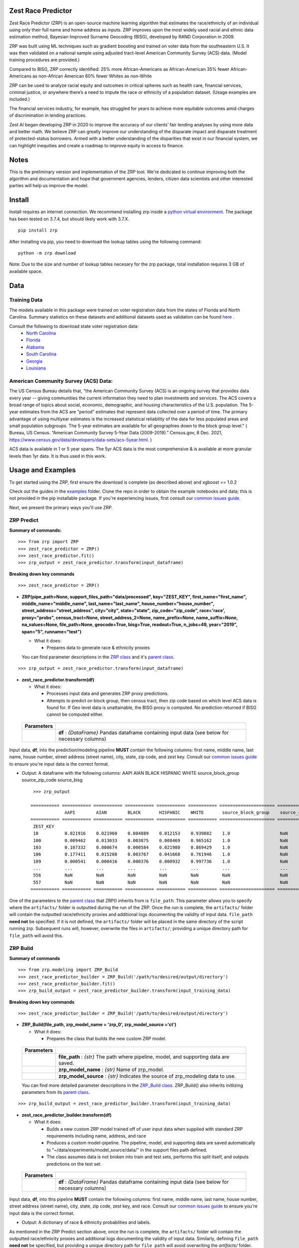 Zest Race Predictor
____________________

Zest Race Predictor (ZRP) is an open-source machine learning algorithm that estimates the race/ethnicity of an individual using only their full name and home address as inputs. ZRP improves upon the most widely used racial and ethnic data estimation method, Bayesian Improved Surname Geocoding (BISG), developed by RAND Corporation in 2009. 

ZRP was built using ML techniques such as gradient boosting and trained on voter data from the southeastern U.S. It was then validated on a national sample using adjusted tract-level American Community Survey (ACS) data. (Model training procedures are provided.)

Compared to BISG, ZRP correctly identified:
25% more African-Americans as African-American
35% fewer African-Americans as non-African American
60% fewer Whites as non-White

ZRP can be used to analyze racial equity and outcomes in critical spheres such as health care, financial services, criminal justice, or anywhere there’s a need to impute the race or ethnicity of a population dataset. (Usage examples are included.) 

The financial services industry, for example, has struggled for years to achieve more equitable outcomes amid charges of discrimination in lending practices. 

Zest AI began developing ZRP in 2020 to improve the accuracy of our clients’ fair lending analyses by using more data and better math. We believe ZRP can greatly improve our understanding of the disparate impact and disparate treatment of protected-status borrowers. Armed with a better understanding of the disparities that exist in our financial system, we can highlight inequities and create a roadmap to improve equity in access to finance.



Notes
_____

This is the preliminary version and implementation of the ZRP tool. We're dedicated to continue improving both the algorithm and documentation and hope that government agencies, lenders, citizen data scientists and other interested parties will help us improve the model.


Install
_______

Install requires an internet connection. We recommend installing zrp inside a `python virtual environment <https://docs.python.org/3/library/venv.html#creating-virtual-environments>`_. The package has been tested on 3.7.4, but should likely work with 3.7.X.
::

 pip install zrp

After installing via pip, you need to download the lookup tables using the following command:
::

 python -m zrp download

Note: Due to the size and number of lookup tables necesary for the zrp package, total installation requires 3 GB of available space.


Data
_____

Training Data
==============
The models available in this package were trained on voter registration data from the states of Florida and North Carolina. Summary statistics on these datasets and additional datasets used as validation can be found `here <./dataset_statistics.txt>`_ . 

Consult the following to download state voter registration data:
 * `North Carolina <https://www.ncsbe.gov/results-data/voter-registration-data>`_
 * `Florida <https://dataverse.harvard.edu/dataset.xhtml?persistentId=doi:10.7910/DVN/UBIG3F>`_
 * `Alabama <https://www.alabamainteractive.org/sos/voter/voterWelcome.action>`_
 * `South Carolina <https://www.scvotes.gov/sale-voter-registration-lists>`_
 * `Georgia <https://sos.ga.gov/index.php/elections/order_voter_registration_lists_and_files>`_
 * `Louisiana <https://www.sos.la.gov/ElectionsAndVoting/BecomeACandidate/PurchaseVoterLists/Pages/default.aspx>`_

American Community Survey (ACS) Data:
=====================================
 
The US Census Bureau details that, "the American Community Survey (ACS) is an ongoing survey that provides data every year -- giving communities the current information they need to plan investments and services. The ACS covers a broad range of topics about social, economic, demographic, and housing characteristics of the U.S. population. The 5-year estimates from the ACS are "period" estimates that represent data collected over a period of time. The primary advantage of using multiyear estimates is the increased statistical reliability of the data for less populated areas and small population subgroups. The 5-year estimates are available for all geographies down to the block group level." ( Bureau, US Census. “American Community Survey 5-Year Data (2009-2019).” Census.gov, 8 Dec. 2021, https://www.census.gov/data/developers/data-sets/acs-5year.html. )

ACS data is available in 1 or 5 year spans. The 5yr ACS data is the most comprehensive & is available at more granular levels than 1yr data. It is thus used in this work.


Usage and Examples
___________

To get started using the ZRP, first ensure the download is complete (as described above) and xgboost == 1.0.2 

Check out the guides in the `examples <./examples>`_ folder. Clone the repo in order to obtain the example notebooks and data; this is not provided in the pip installable package. If you're experiencing issues, first consult our `common issues guide <./common_issues.rst>`_.

Next, we present the primary ways you'll use ZRP. 

ZRP Predict
=============

**Summary of commands:**
::

  >>> from zrp import ZRP
  >>> zest_race_predictor = ZRP()
  >>> zest_race_predictor.fit()
  >>> zrp_output = zest_race_predictor.transform(input_dataframe)

**Breaking down key commands**
::

  >>> zest_race_predictor = ZRP()
  
- **ZRP(pipe_path=None, support_files_path="data/processed", key="ZEST_KEY", first_name="first_name", middle_name="middle_name", last_name="last_name", house_number="house_number", street_address="street_address", city="city", state="state", zip_code="zip_code", race='race', proxy="probs", census_tract=None, street_address_2=None, name_prefix=None, name_suffix=None, na_values=None, file_path=None, geocode=True, bisg=True, readout=True, n_jobs=49, year="2019", span="5", runname="test")**

  -  What it does:

     - Prepares data to generate race & ethnicity proxies

  You can find parameter descriptions in the `ZRP class <./zrp/zrp.py>`_ and it's `parent class <./zrp/prepare/base.py>`_.

::

  >>> zrp_output = zest_race_predictor.transform(input_dataframe)
  
- **zest_race_predictor.transform(df)**

  -  What it does:

     - Processes input data and generates ZRP proxy predictions.
     - Attempts to predict on block group, then census tract, then zip code based on which level ACS data is found for. If Geo level data is unattainable, the BISG proxy is computed. No prediction returned if BISG cannot be computed either.


 +------------+--------------------------------------------------------------------------------------------------------------------------+
 | Parameters |                                                                                                                          |
 +============+==========================================================================================================================+
 |            | **df** : *{DataFrame}* Pandas dataframe containing input data (see below for necessary columns)                          |
 +------------+--------------------------------------------------------------------------------------------------------------------------+

Input data, **df**, into the prediction/modeling pipeline **MUST** contain the following columns: first name, middle name, last name, house number, street address (street name), city, state, zip code, and zest key. Consult our `common issues guide <./common_issues.rst>`_ to ensure you're input data is the correct format.

-  Output: A dataframe with the following columns: AAPI	AIAN	BLACK	HISPANIC	WHITE	source_block_group	source_zip_code	source_bisg 
   ::

      >>> zrp_output
      
     =========== =========== =========== =========== =========== =========== ===================== ====================== ================== ======== 
                  AAPI        AIAN        BLACK       HISPANIC    WHITE       source_block_group    source_census_tract    source_zip_code    OTHER   
     =========== =========== =========== =========== =========== =========== ===================== ====================== ================== ======== 
      ZEST_KEY                                                                                                                                        
      10          0.021916    0.021960    0.004889    0.012153    0.939082    1.0                   NaN                    NaN                NaN     
      100         0.009462    0.013033    0.003875    0.008469    0.965162    1.0                   NaN                    NaN                NaN     
      103         0.107332    0.000674    0.000584    0.021980    0.869429    1.0                   NaN                    NaN                NaN     
      106         0.177411    0.015208    0.003767    0.041668    0.761946    1.0                   NaN                    NaN                NaN     
      109         0.000541    0.000416    0.000376    0.000932    0.997736    1.0                   NaN                    NaN                NaN     
      ...         ...         ...         ...         ...         ...         ...                   ...                    ...                ...     
      556         NaN         NaN         NaN         NaN         NaN         NaN                   NaN                    NaN                NaN     
      557         NaN         NaN         NaN         NaN         NaN         NaN                   NaN                    NaN                NaN     
     =========== =========== =========== =========== =========== =========== ===================== ====================== ================== ======== 

One of the parameters to the `parent class <./zrp/prepare/base.py>`_ that ZRP() inherits from is ``file_path``. This parameter allows you to specify where the ``artifacts/`` folder is outputted during the run of the ZRP. Once the run is complete, the ``artifacts/`` folder will contain the outputted race/ethnicity proxies and additional logs documenting the validity of input data. ``file_path`` **need not** be specified. If it is not defined, the ``artifacts/`` folder will be placed in the same directory of the script running zrp. Subsequent runs will, however, overwrite the files in ``artifacts/``; providing a unique directory path for ``file_path`` will avoid this.

ZRP Build
=============

**Summary of commands**
::

  >>> from zrp.modeling import ZRP_Build
  >>> zest_race_predictor_builder = ZRP_Build('/path/to/desired/output/directory')
  >>> zest_race_predictor_builder.fit()
  >>> zrp_build_output = zest_race_predictor_builder.transform(input_training_data)

**Breaking down key commands**
::

  >>> zest_race_predictor_builder = ZRP_Build('/path/to/desired/output/directory')

- **ZRP_Build(file_path, zrp_model_name = 'zrp_0', zrp_model_source ='ct')**

  -  What it does:

     - Prepares the class that builds the new custom ZRP model.

 +------------+--------------------------------------------------------------------------------------------------------------------------+
 | Parameters |                                                                                                                          |
 +============+==========================================================================================================================+
 |            | **file_path** : *{str}* The path where pipeline, model, and supporting data are saved.                                   |
 +------------+--------------------------------------------------------------------------------------------------------------------------+
 |            | **zrp_model_name** : *{str}* Name of zrp_model.                                                                          |
 +------------+--------------------------------------------------------------------------------------------------------------------------+
 |            | **zrp_model_source** : *{str}* Indicates the source of zrp_modeling data to use.                                         |
 +------------+--------------------------------------------------------------------------------------------------------------------------+
 
 You can find more detailed parameter descriptions in the `ZRP_Build class <./zrp/modeling/pipeline_builder.py>`_. ZRP_Build() also inherits initlizing parameters from its `parent class <./zrp/prepare/base.py>`_.
     
::

  >>> zrp_build_output = zest_race_predictor_builder.transform(input_training_data)

- **zest_race_predictor_builder.transform(df)**

  -  What it does:

     - Builds a new custom ZRP model trained off of user input data when supplied with standard ZRP requirements including name, address, and race 
     - Produces a custom model-pipeline. The pipeline, model, and supporting data are saved automatically to "~/data/experiments/model_source/data/" in the support files path defined.
     - The class assumes data is not broken into train and test sets, performs this split itself, and outputs predictions on the test set. 

 +------------+--------------------------------------------------------------------------------------------------------------------------+
 | Parameters |                                                                                                                          |
 +============+==========================================================================================================================+
 |            | **df** : *{DataFrame}* Pandas dataframe containing input data (see below for necessary columns)                          |
 +------------+--------------------------------------------------------------------------------------------------------------------------+

Input data, **df**, into this pipeline **MUST** contain the following columns: first name, middle name, last name, house number, street address (street name), city, state, zip code, zest key, and race. Consult our `common issues guide <./common_issues.rst>`_ to ensure you're input data is the correct format.

-  Output: A dictionary of race & ethnicity probablities and labels.

As mentioned in the ZRP Predict section above, once the run is complete, the ``artifacts/`` folder will contain the outputted race/ethnicity proxies and additional logs documenting the validity of input data. Similarly, defining ``file_path`` **need not** be specified, but providing a unique directory path for ``file_path`` will avoid overwriting the `artifacts/` folder. When running ZRP Build, however, ``artifacts/`` also contains the processed test and train data, trained model, and pipeline. 

Addition Runs of Your Custom Model
==================================
After having run ZRP_Build() you can re-use your custome model just like you run ours. All you must do is specify the path to the generated model and pipelines (this path is the same path as '/path/to/desired/output/directory' that you defined previously when running ZRP_Build() in the example above; we call this 'pipe_path'). Thus, you would run:
::

  >>> from zrp import ZRP
  >>> zest_race_predictor = ZRP('pipe_path')
  >>> zest_race_predictor.fit()
  >>> zrp_output = zest_race_predictor.transform(input_dataframe)



Validation
__________


The models included in this package were trained on publicly-available voter registration data and validated multiple times: on hold out sets of voter registration data and on a national sample of PPP loan forgiveness data.  The results were consistent across tests:  20-30% more African Americans correctily identified as African American, and 60% fewer whites identified as people of color as compared with the status quo BISG method.  

Performance on the national PPP loan forgiveness dataset was as follows (comparing ZRP softmax with the BISG-80 method):

*African American*

====================== =========== =========== ===========
Statistic              BISG        ZRP         Pct. Diff
---------------------- ----------- ----------- ----------- 
True Positive Rate     0.571       0.700       +23% (F)
---------------------- ----------- ----------- ----------- 
True Negative Rate     0.954       0.961       +01% (F)
---------------------- ----------- ----------- ----------- 
False Positive Rate    0.046       0.039       -15% (F)
---------------------- ----------- ----------- ----------- 
False Negative Rate    0.429       0.300       -30% (F)
====================== =========== =========== ===========


*Asian American and Pacific Islander*

====================== =========== =========== ===========
Statistic              BISG        ZRP         Pct. Diff
---------------------- ----------- ----------- ----------- 
True Positive Rate     0.683       0.777       +14% (F)
---------------------- ----------- ----------- ----------- 
True Negative Rate     0.982       0.977       -01% (U)
---------------------- ----------- ----------- ----------- 
False Positive Rate    0.018       0.023       -28% (F)
---------------------- ----------- ----------- ----------- 
False Negative Rate    0.317       0.223       -30% (F)
====================== =========== =========== ===========


*Non-White Hispanic*

====================== =========== =========== ===========
Statistic              BISG        ZRP         Pct. Diff
---------------------- ----------- ----------- ----------- 
True Positive Rate     0.599       0.711       +19% (F)
---------------------- ----------- ----------- ----------- 
True Negative Rate     0.979       0.973       -01% (U)
---------------------- ----------- ----------- ----------- 
False Positive Rate    0.021       0.027       -29% (F)
---------------------- ----------- ----------- ----------- 
False Negative Rate    0.401       0.289       -28% (F)
====================== =========== =========== ===========

*White, Non-Hispanic*

====================== =========== =========== ===========
Statistic              BISG        ZRP         Pct. Diff
---------------------- ----------- ----------- ----------- 
True Positive Rate     0.758       0.906       +19% (F)
---------------------- ----------- ----------- ----------- 
True Negative Rate     0.758       0.741       -02% (U)
---------------------- ----------- ----------- ----------- 
False Positive Rate    0.242       0.259       +07% (U)
---------------------- ----------- ----------- ----------- 
False Negative Rate    0.241       0.094       -61% (F)
====================== =========== =========== ===========


Authors
_______

 * `Kasey Matthews <https://www.linkedin.com/in/kasey-matthews-datadriven/>`_ (Zest AI Lead)
 * `Austin Li <https://www.linkedin.com/in/austinwli/>`_ (Harvard T4SG)
 * `Christien Williams <https://www.linkedin.com/in/christienwilliams/>`_ (Schmidt Futures)
 * `Sean Kamkar <https://www.linkedin.com/in/sean-kamkar/>`_ (Zest AI)
 * `Jay Budzik <https://www.linkedin.com/in/jaybudzik/>`_ (Zest AI)

Contributing
_____________

Contributions are encouraged! For small bug fixes and minor improvements, feel free to just open a PR. For larger changes, please open an issue first so that other contributors can discuss your plan, avoid duplicated work, and ensure it aligns with the goals of the project. Be sure to also follow the `Code of Conduct <./CODE_OF_CONDUCT.md>`_. Thanks!

Maintainers
===========
Maintainers should additionally consult our documentation on `releasing <./releasing.rst>`_. Follow the steps there to push new releases to Pypi and Github releases. With respect to Github releases, we provide new releases to ensure relevant pipelines and look up tables requisite for package download and use are consistently up to date. 

Wishlist
__________

Support for the following capabilities is planned:

- ...nothing right now! (Got an idea? Submit an issue/PR!)

License
_________

The package is released under the `Apache-2.0
License <https://opensource.org/licenses/Apache-2.0>`__.

Results and Feedback
_____________________

Generate interesting results with the tool and want to share it or other interesting feedback? Get in touch via abetterway@zest.ai. 
